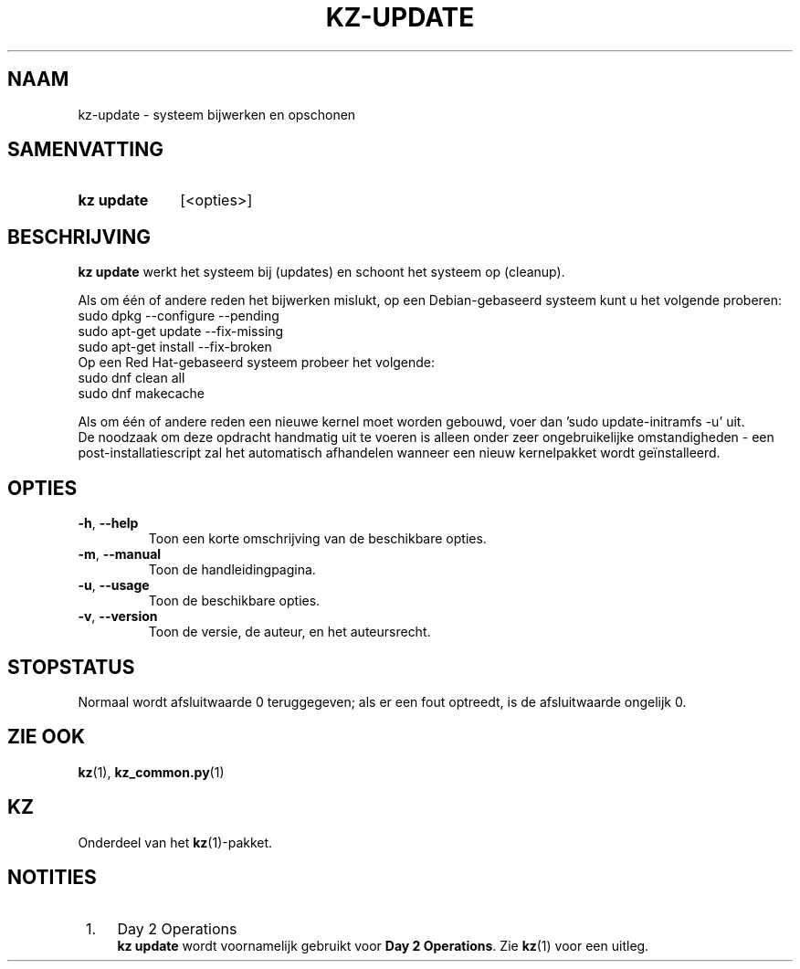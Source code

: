 .\"############################################################################
.\"# SPDX-FileComment: Man page for kz-update (Dutch)
.\"#
.\"# SPDX-FileCopyrightText: Karel Zimmer <info@karelzimmer.nl>
.\"# SPDX-License-Identifier: CC0-1.0
.\"############################################################################

.TH "KZ-UPDATE" "1" "4.2.1" "kz" "Gebruikersopdrachten"

.SH NAAM
kz-update - systeem bijwerken en opschonen

.SH SAMENVATTING
.SY kz\ update
[<opties>]
.YS

.SH BESCHRIJVING
\fBkz update\fR werkt het systeem bij (updates) en schoont het systeem op
(cleanup).
.sp
Als om één of andere reden het bijwerken mislukt, op een Debian-gebaseerd
systeem kunt u het volgende proberen:
    sudo dpkg --configure --pending
    sudo apt-get update --fix-missing
    sudo apt-get install --fix-broken
.br
Op een Red Hat-gebaseerd systeem probeer het volgende:
    sudo dnf clean all
    sudo dnf makecache
.sp
Als om één of andere reden een nieuwe kernel moet worden gebouwd, voer dan 'su\
do update-initramfs -u' uit.
.br
De noodzaak om deze opdracht handmatig uit te voeren is alleen onder zeer
ongebruikelijke omstandigheden - een post-installatiescript zal het automatisch
afhandelen wanneer een nieuw kernelpakket wordt geïnstalleerd.
.RE

.SH OPTIES
.TP
\fB-h\fR, \fB--help\fR
Toon een korte omschrijving van de beschikbare opties.
.TP
\fB-m\fR, \fB--manual\fR
Toon de handleidingpagina.
.TP
\fB-u\fR, \fB--usage\fR
Toon de beschikbare opties.
.TP
\fB-v\fR, \fB--version\fR
Toon de versie, de auteur, en het auteursrecht.

.SH STOPSTATUS
Normaal wordt afsluitwaarde 0 teruggegeven; als er een fout optreedt, is de
afsluitwaarde ongelijk 0.

.SH ZIE OOK
\fBkz\fR(1),
\fBkz_common.py\fR(1)

.SH KZ
Onderdeel van het \fBkz\fR(1)-pakket.

.SH NOTITIES
.IP " 1." 4
Day 2 Operations
.RS 4
\fBkz update\fR wordt voornamelijk gebruikt voor \fBDay 2 Operations\fR. Zie
\fBkz\fR(1) voor een uitleg.
.RE
